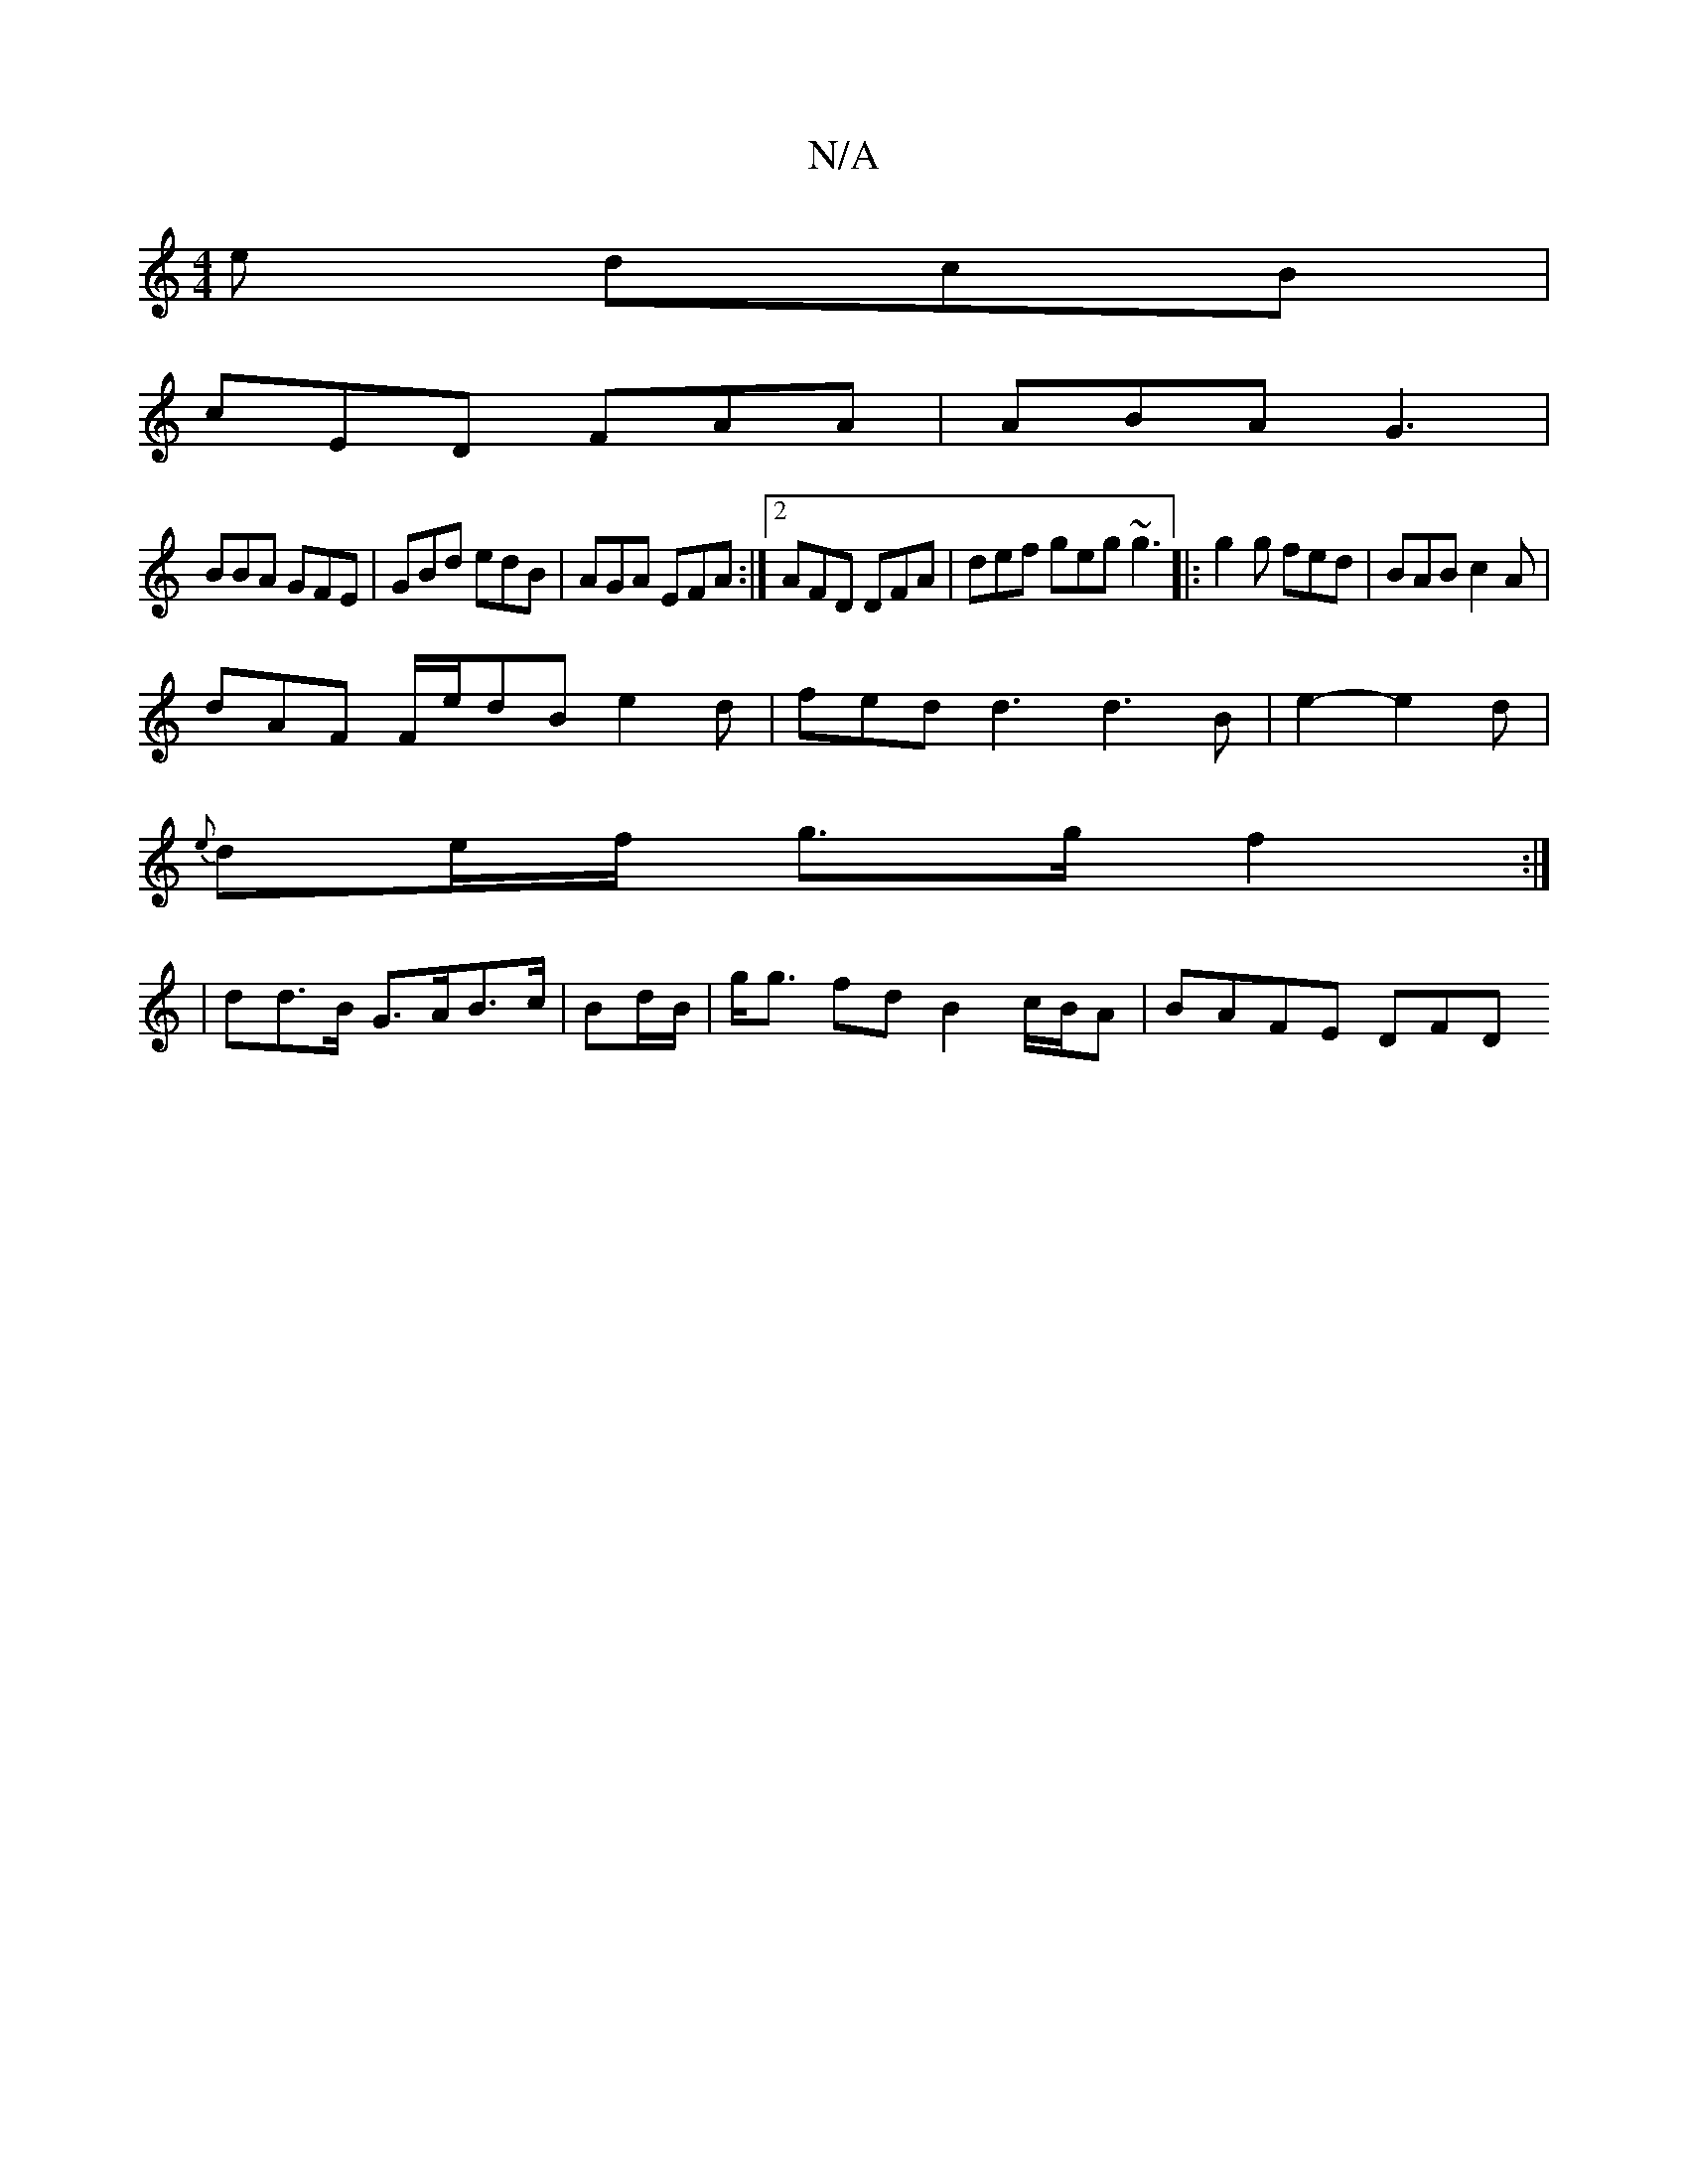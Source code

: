 X:1
T:N/A
M:4/4
R:N/A
K:Cmajor
2 e dcB |
cED FAA | ABA G3 |
BBA GFE | GBd edB | AGA EFA :|2 AFD DFA|def geg ~g3|:g2g fed | BAB c2A |
dAF F/e/dB e2d|fed d3d3B|e2-e2d |
{e}de/f/ g>g f2:|
| dd>B G>AB>c | Bd/B/|g<g fd B2 c/B/A|BAFE DFD